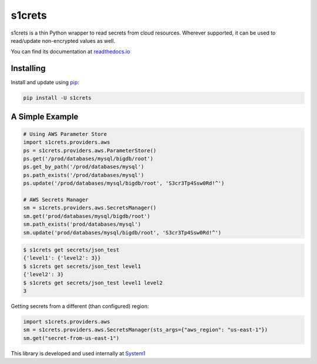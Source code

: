 s1crets
=======

s1crets is a thin Python wrapper to read secrets from cloud resources.
Wherever supported, it can be used to read/update non-encrypted values as well.

You can find its documentation at `readthedocs.io
<https://s1crets.readthedocs.io/en/latest/>`_

Installing
----------

Install and update using `pip`_:

.. code-block:: text

    pip install -U s1crets

A Simple Example
----------------

.. code-block:: python

    # Using AWS Parameter Store
    import s1crets.providers.aws
    ps = s1crets.providers.aws.ParameterStore()
    ps.get('/prod/databases/mysql/bigdb/root')
    ps.get_by_path('/prod/databases/mysql')
    ps.path_exists('/prod/databases/mysql')
    ps.update('/prod/databases/mysql/bigdb/root', 'S3cr3Tp4Ssw0Rd!^')

    # AWS Secrets Manager
    sm = s1crets.providers.aws.SecretsManager()
    sm.get('prod/databases/mysql/bigdb/root')
    sm.path_exists('prod/databases/mysql')
    sm.update('prod/databases/mysql/bigdb/root', 'S3cr3Tp4Ssw0Rd!^')


.. code-block:: text

    $ s1crets get secrets/json_test
    {'level1': {'level2': 3}}
    $ s1crets get secrets/json_test level1
    {'level2': 3}
    $ s1crets get secrets/json_test level1 level2
    3


Getting secrets from a different (than configured) region:

.. code-block:: python

    import s1crets.providers.aws
    sm = s1crets.providers.aws.SecretsManager(sts_args={"aws_region": "us-east-1"})
    sm.get("secret-from-us-east-1")


This library is developed and used internally at `System1
<https://system1.com/>`_

.. _pip: https://pip.pypa.io/en/stable/quickstart/
